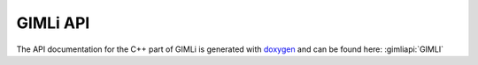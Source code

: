 .. _sec:gimliapi:

GIMLi API
=========

The API documentation for the C++ part of GIMLi is generated with `doxygen
<www.doxygen.org>`_ and can be found here: :gimliapi:`GIMLI`

